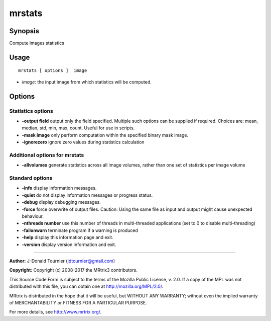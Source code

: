 .. _mrstats:

mrstats
===================

Synopsis
--------

Compute images statistics

Usage
--------

::

    mrstats [ options ]  image

-  *image*: the input image from which statistics will be computed.

Options
-------

Statistics options
^^^^^^^^^^^^^^^^^^

-  **-output field** output only the field specified. Multiple such options can be supplied if required. Choices are: mean, median, std, min, max, count. Useful for use in scripts.

-  **-mask image** only perform computation within the specified binary mask image.

-  **-ignorezero** ignore zero values during statistics calculation

Additional options for mrstats
^^^^^^^^^^^^^^^^^^^^^^^^^^^^^^

-  **-allvolumes** generate statistics across all image volumes, rather than one set of statistics per image volume

Standard options
^^^^^^^^^^^^^^^^

-  **-info** display information messages.

-  **-quiet** do not display information messages or progress status.

-  **-debug** display debugging messages.

-  **-force** force overwrite of output files. Caution: Using the same file as input and output might cause unexpected behaviour.

-  **-nthreads number** use this number of threads in multi-threaded applications (set to 0 to disable multi-threading)

-  **-failonwarn** terminate program if a warning is produced

-  **-help** display this information page and exit.

-  **-version** display version information and exit.

--------------



**Author:** J-Donald Tournier (jdtournier@gmail.com)

**Copyright:** Copyright (c) 2008-2017 the MRtrix3 contributors.

This Source Code Form is subject to the terms of the Mozilla Public
License, v. 2.0. If a copy of the MPL was not distributed with this
file, you can obtain one at http://mozilla.org/MPL/2.0/.

MRtrix is distributed in the hope that it will be useful,
but WITHOUT ANY WARRANTY; without even the implied warranty
of MERCHANTABILITY or FITNESS FOR A PARTICULAR PURPOSE.

For more details, see http://www.mrtrix.org/.


